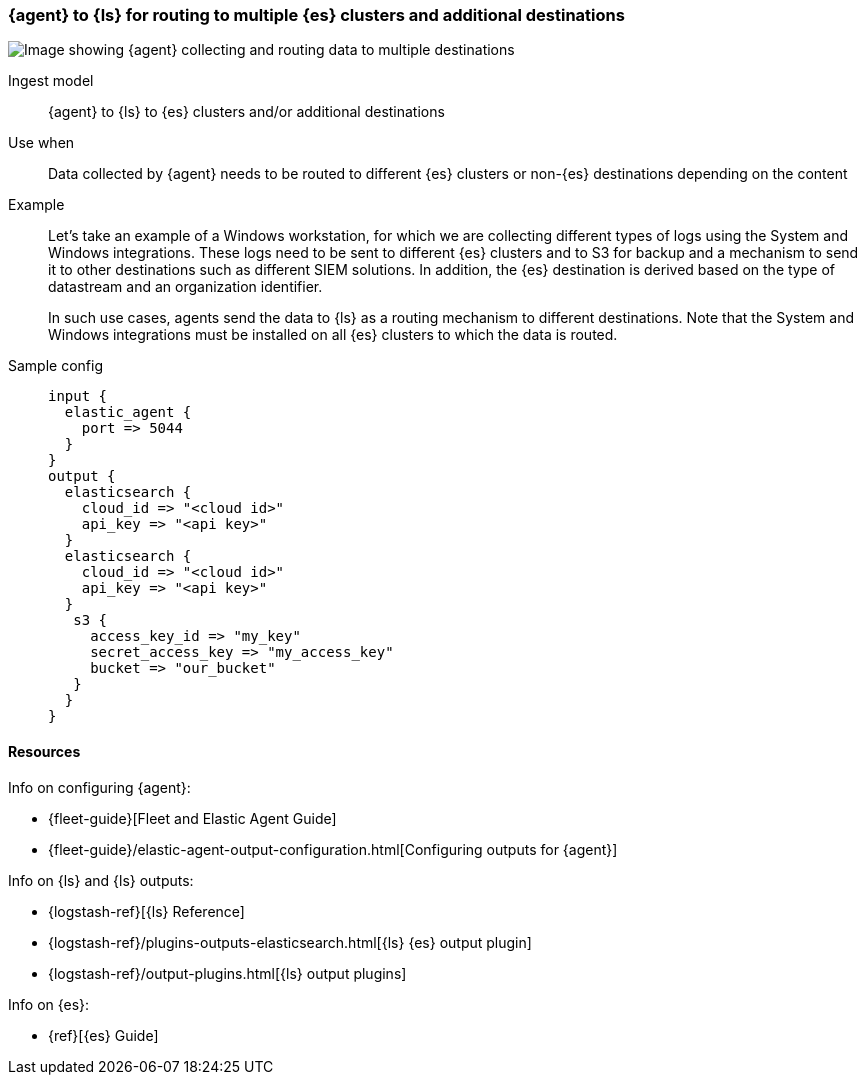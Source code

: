 [[ls-multi]]
=== {agent} to {ls} for routing to multiple {es} clusters and additional destinations

image::images/ea-ls-multi.png[Image showing {agent} collecting and routing data to multiple destinations]

Ingest model::
{agent} to {ls} to {es} clusters and/or additional destinations

Use when::
Data collected by {agent} needs to be routed to different {es} clusters or non-{es} destinations depending on the content

Example::
Let’s take an example of a Windows workstation, for which we are collecting different types of logs using the System and Windows integrations. 
These logs need to be sent to different {es} clusters and to S3 for backup and a mechanism to send it to other destinations such as different SIEM solutions. In addition, the {es} destination is derived based on the type of datastream and an organization identifier. 
+
In such use cases, agents send the data to {ls} as a routing mechanism to different destinations. 
Note that the System and Windows integrations must be installed on all {es} clusters to which the data is routed.

Sample config::
+ 
[source,ruby]
input {
  elastic_agent {
    port => 5044
  }
}
output {
  elasticsearch {
    cloud_id => "<cloud id>"
    api_key => "<api key>"
  }
  elasticsearch {
    cloud_id => "<cloud id>"
    api_key => "<api key>"
  }
   s3 {
     access_key_id => "my_key" 
     secret_access_key => "my_access_key"
     bucket => "our_bucket"
   }
  }
}


[discrete]
[[multi-resources]]
==== Resources

Info on configuring {agent}:

* {fleet-guide}[Fleet and Elastic Agent Guide]
* {fleet-guide}/elastic-agent-output-configuration.html[Configuring outputs for {agent}]

Info on {ls} and {ls} outputs:

* {logstash-ref}[{ls} Reference] 
* {logstash-ref}/plugins-outputs-elasticsearch.html[{ls} {es} output plugin]
* {logstash-ref}/output-plugins.html[{ls} output plugins]

Info on {es}:

* {ref}[{es} Guide]

